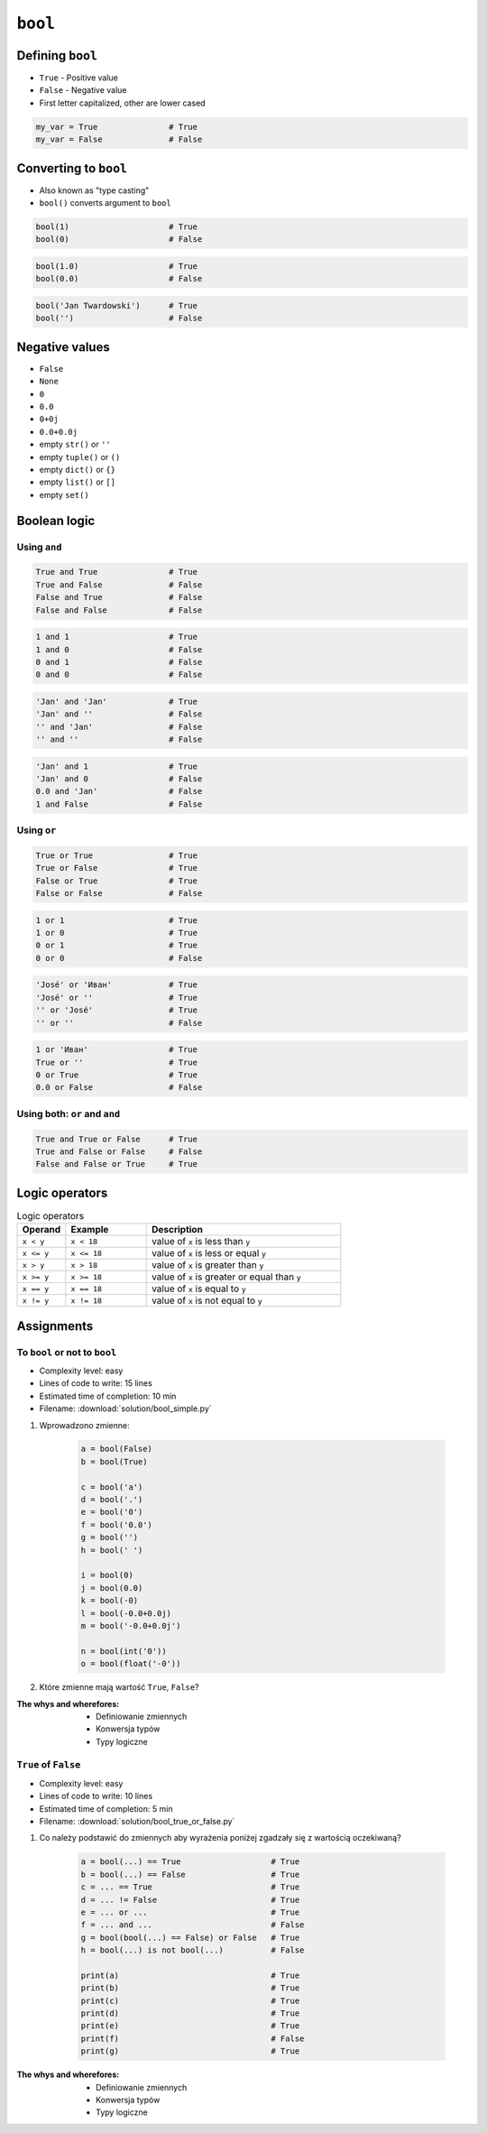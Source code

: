 ********
``bool``
********


Defining ``bool``
=================
* ``True`` - Positive value
* ``False`` - Negative value
* First letter capitalized, other are lower cased

.. code-block:: python

    my_var = True               # True
    my_var = False              # False


Converting to ``bool``
======================
* Also known as "type casting"
* ``bool()`` converts argument to ``bool``

.. code-block:: python

    bool(1)                     # True
    bool(0)                     # False

.. code-block:: python

    bool(1.0)                   # True
    bool(0.0)                   # False

.. code-block:: python

    bool('Jan Twardowski')      # True
    bool('')                    # False


Negative values
===============
* ``False``
* ``None``
* ``0``
* ``0.0``
* ``0+0j``
* ``0.0+0.0j``
* empty ``str()`` or ``''``
* empty ``tuple()`` or ``()``
* empty ``dict()`` or ``{}``
* empty ``list()`` or ``[]``
* empty ``set()``


Boolean logic
=============

Using ``and``
-------------
.. code-block:: python

    True and True               # True
    True and False              # False
    False and True              # False
    False and False             # False

.. code-block:: python

    1 and 1                     # True
    1 and 0                     # False
    0 and 1                     # False
    0 and 0                     # False

.. code-block:: python

    'Jan' and 'Jan'             # True
    'Jan' and ''                # False
    '' and 'Jan'                # False
    '' and ''                   # False

.. code-block:: python

    'Jan' and 1                 # True
    'Jan' and 0                 # False
    0.0 and 'Jan'               # False
    1 and False                 # False

Using ``or``
------------
.. code-block:: python

    True or True                # True
    True or False               # True
    False or True               # True
    False or False              # False

.. code-block:: python

    1 or 1                      # True
    1 or 0                      # True
    0 or 1                      # True
    0 or 0                      # False

.. code-block:: python

    'José' or 'Иван'            # True
    'José' or ''                # True
    '' or 'José'                # True
    '' or ''                    # False

.. code-block:: python

    1 or 'Иван'                 # True
    True or ''                  # True
    0 or True                   # True
    0.0 or False                # False

Using both: ``or`` and ``and``
------------------------------
.. code-block:: python

    True and True or False      # True
    True and False or False     # False
    False and False or True     # True


Logic operators
===============
.. csv-table:: Logic operators
    :header-rows: 1
    :widths: 15, 25, 60

    "Operand", "Example", "Description"
    "``x < y``", "``x < 18``", "value of ``x`` is less than ``y``"
    "``x <= y``", "``x <= 18``", "value of ``x`` is less or equal ``y``"
    "``x > y``", "``x > 18``", "value of ``x`` is greater than ``y``"
    "``x >= y``", "``x >= 18``", "value of ``x`` is greater or equal than ``y``"
    "``x == y``", "``x == 18``", "value of ``x`` is equal to ``y``"
    "``x != y``", "``x != 18``", "value of ``x`` is not equal to ``y``"


Assignments
===========

To ``bool`` or not to ``bool``
------------------------------
* Complexity level: easy
* Lines of code to write: 15 lines
* Estimated time of completion: 10 min
* Filename: :download:`solution/bool_simple.py`

#. Wprowadzono zmienne:

    .. code-block:: python

        a = bool(False)
        b = bool(True)

        c = bool('a')
        d = bool('.')
        e = bool('0')
        f = bool('0.0')
        g = bool('')
        h = bool(' ')

        i = bool(0)
        j = bool(0.0)
        k = bool(-0)
        l = bool(-0.0+0.0j)
        m = bool('-0.0+0.0j')

        n = bool(int('0'))
        o = bool(float('-0'))

#. Które zmienne mają wartość ``True``, ``False``?

:The whys and wherefores:
    * Definiowanie zmiennych
    * Konwersja typów
    * Typy logiczne

``True`` of ``False``
---------------------
* Complexity level: easy
* Lines of code to write: 10 lines
* Estimated time of completion: 5 min
* Filename: :download:`solution/bool_true_or_false.py`

#. Co należy podstawić do zmiennych aby wyrażenia poniżej zgadzały się z wartością oczekiwaną?

    .. code-block:: python

        a = bool(...) == True                   # True
        b = bool(...) == False                  # True
        c = ... == True                         # True
        d = ... != False                        # True
        e = ... or ...                          # True
        f = ... and ...                         # False
        g = bool(bool(...) == False) or False   # True
        h = bool(...) is not bool(...)          # False

        print(a)                                # True
        print(b)                                # True
        print(c)                                # True
        print(d)                                # True
        print(e)                                # True
        print(f)                                # False
        print(g)                                # True

:The whys and wherefores:
    * Definiowanie zmiennych
    * Konwersja typów
    * Typy logiczne
